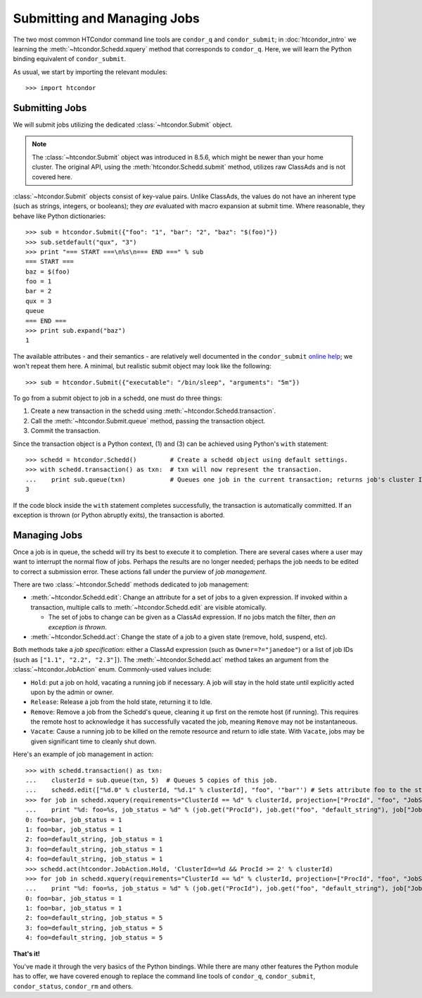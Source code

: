 Submitting and Managing Jobs
============================

The two most common HTCondor command line tools are ``condor_q`` and ``condor_submit``; in :doc:`htcondor_intro`
we learning the :meth:`~htcondor.Schedd.xquery` method that corresponds to ``condor_q``.  Here, we will learn the
Python binding equivalent of ``condor_submit``.

As usual, we start by importing the relevant modules::

   >>> import htcondor

Submitting Jobs
---------------

We will submit jobs utilizing the dedicated :class:`~htcondor.Submit` object.

.. note:: The :class:`~htcondor.Submit` object was introduced in 8.5.6, which might be newer than your
   home cluster.  The original API, using the :meth:`htcondor.Schedd.submit` method, utilizes raw ClassAds
   and is not covered here.

:class:`~htcondor.Submit` objects consist of key-value pairs.  Unlike ClassAds, the values do not have an
inherent type (such as strings, integers, or booleans); they *are* evaluated with macro expansion at submit time.
Where reasonable, they behave like Python dictionaries::

   >>> sub = htcondor.Submit({"foo": "1", "bar": "2", "baz": "$(foo)"})
   >>> sub.setdefault("qux", "3")
   >>> print "=== START ===\n%s\n=== END ===" % sub
   === START ===
   baz = $(foo)
   foo = 1
   bar = 2
   qux = 3
   queue
   === END ===
   >>> print sub.expand("baz")
   1

The available attributes - and their semantics - are relatively well documented in the ``condor_submit``
`online help <http://research.cs.wisc.edu/htcondor/manual/v8.5/condor_submit.html>`_; we won't repeat them
here.  A minimal, but realistic submit object may look like the following::

   >>> sub = htcondor.Submit({"executable": "/bin/sleep", "arguments": "5m"})

To go from a submit object to job in a schedd, one must do three things:

1.  Create a new transaction in the schedd using :meth:`~htcondor.Schedd.transaction`.
2.  Call the :meth:`~htcondor.Submit.queue` method, passing the transaction object.
3.  Commit the transaction.

Since the transaction object is a Python context, (1) and (3) can be achieved using Python's ``with`` statement::

   >>> schedd = htcondor.Schedd()         # Create a schedd object using default settings.
   >>> with schedd.transaction() as txn:  # txn will now represent the transaction.
   ...    print sub.queue(txn)            # Queues one job in the current transaction; returns job's cluster ID
   3

If the code block inside the ``with`` statement completes successfully, the transaction is automatically committed.
If an exception is thrown (or Python abruptly exits), the transaction is aborted.

Managing Jobs
-------------

Once a job is in queue, the schedd will try its best to execute it to completion.  There are several cases where
a user may want to interrupt the normal flow of jobs.  Perhaps the results are no longer needed; perhaps the job
needs to be edited to correct a submission error.  These actions fall under the purview of *job management*.

There are two :class:`~htcondor.Schedd` methods dedicated to job management:

*  :meth:`~htcondor.Schedd.edit`: Change an attribute for a set of jobs to a given expression.  If invoked within
   a transaction, multiple calls to :meth:`~htcondor.Schedd.edit` are visible atomically.

   *  The set of jobs to change can be given as a ClassAd expression.  If no jobs match the filter, *then an exception is thrown*.
*  :meth:`~htcondor.Schedd.act`: Change the state of a job to a given state (remove, hold, suspend, etc).

Both methods take a *job specification*: either a ClassAd expression (such as ``Owner=?="janedoe"``)
or a list of job IDs (such as ``["1.1", "2.2", "2.3"]``).  The :meth:`~htcondor.Schedd.act` method takes an argument
from the :class:`~htcondor.JobAction` enum.  Commonly-used values include:

*  ``Hold``: put a job on hold, vacating a running job if necessary.  A job will stay in the hold
   state until explicitly acted upon by the admin or owner.
*  ``Release``: Release a job from the hold state, returning it to Idle.
*  ``Remove``: Remove a job from the Schedd's queue, cleaning it up first on the remote host (if running).
   This requires the remote host to acknowledge it has successfully vacated the job, meaning ``Remove`` may
   not be instantaneous.
*  ``Vacate``: Cause a running job to be killed on the remote resource and return to idle state.  With
   ``Vacate``, jobs may be given significant time to cleanly shut down.

Here's an example of job management in action::

   >>> with schedd.transaction() as txn:
   ...    clusterId = sub.queue(txn, 5)  # Queues 5 copies of this job.
   ...    schedd.edit(["%d.0" % clusterId, "%d.1" % clusterId], "foo", '"bar"') # Sets attribute foo to the string "bar".
   >>> for job in schedd.xquery(requirements="ClusterId == %d" % clusterId, projection=["ProcId", "foo", "JobStatus"]):
   ...    print "%d: foo=%s, job_status = %d" % (job.get("ProcId"), job.get("foo", "default_string"), job["JobStatus"])
   0: foo=bar, job_status = 1
   1: foo=bar, job_status = 1
   2: foo=default_string, job_status = 1
   3: foo=default_string, job_status = 1
   4: foo=default_string, job_status = 1
   >>> schedd.act(htcondor.JobAction.Hold, 'ClusterId==%d && ProcId >= 2' % clusterId)
   >>> for job in schedd.xquery(requirements="ClusterId == %d" % clusterId, projection=["ProcId", "foo", "JobStatus"]):
   ...    print "%d: foo=%s, job_status = %d" % (job.get("ProcId"), job.get("foo", "default_string"), job["JobStatus"])
   0: foo=bar, job_status = 1
   1: foo=bar, job_status = 1
   2: foo=default_string, job_status = 5
   3: foo=default_string, job_status = 5
   4: foo=default_string, job_status = 5

**That's it!**

You've made it through the very basics of the Python bindings.  While there are many other features the Python
module has to offer, we have covered enough to replace the command line tools of ``condor_q``, ``condor_submit``,
``condor_status``, ``condor_rm`` and others.

